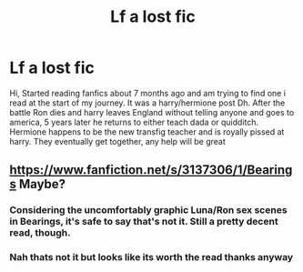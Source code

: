 #+TITLE: Lf a lost fic

* Lf a lost fic
:PROPERTIES:
:Author: Danul95
:Score: 3
:DateUnix: 1426000462.0
:DateShort: 2015-Mar-10
:FlairText: Request
:END:
Hi, Started reading fanfics about 7 months ago and am trying to find one i read at the start of my journey. It was a harry/hermione post Dh. After the battle Ron dies and harry leaves England without telling anyone and goes to america, 5 years later he returns to either teach dada or quidditch. Hermione happens to be the new transfig teacher and is royally pissed at harry. They eventually get together, any help will be great


** [[https://www.fanfiction.net/s/3137306/1/Bearings]] Maybe?
:PROPERTIES:
:Author: ryanvdb
:Score: 1
:DateUnix: 1426010313.0
:DateShort: 2015-Mar-10
:END:

*** Considering the uncomfortably graphic Luna/Ron sex scenes in Bearings, it's safe to say that's not it. Still a pretty decent read, though.
:PROPERTIES:
:Score: 1
:DateUnix: 1426038136.0
:DateShort: 2015-Mar-11
:END:


*** Nah thats not it but looks like its worth the read thanks anyway
:PROPERTIES:
:Author: Danul95
:Score: 1
:DateUnix: 1426077301.0
:DateShort: 2015-Mar-11
:END:
